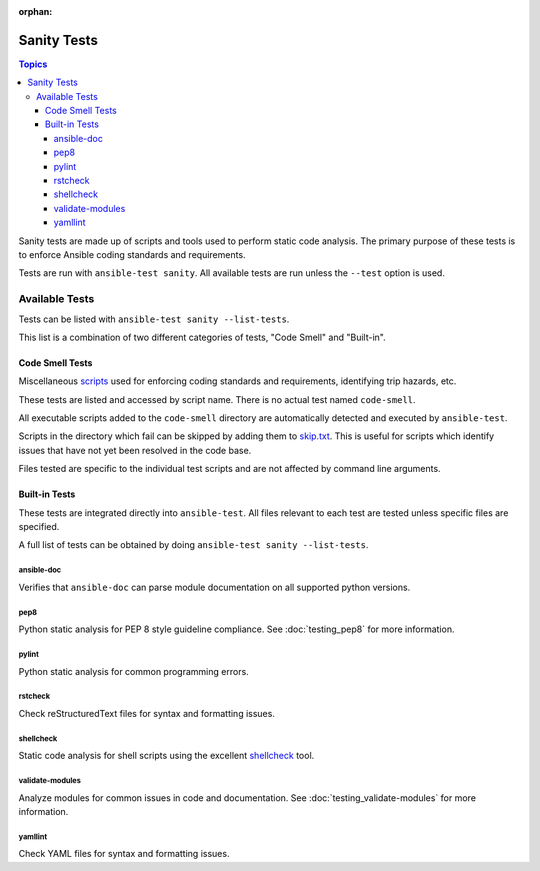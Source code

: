 :orphan:

************
Sanity Tests
************

.. contents:: Topics

Sanity tests are made up of scripts and tools used to perform static code analysis.
The primary purpose of these tests is to enforce Ansible coding standards and requirements.

Tests are run with ``ansible-test sanity``.
All available tests are run unless the ``--test`` option is used.

Available Tests
===============

Tests can be listed with ``ansible-test sanity --list-tests``.

This list is a combination of two different categories of tests, "Code Smell" and "Built-in".

Code Smell Tests
----------------

Miscellaneous `scripts <https://github.com/ansible/ansible/tree/devel/test/sanity/code-smell/>`_ used for enforcing coding standards and requirements, identifying trip hazards, etc.

These tests are listed and accessed by script name. There is no actual test named ``code-smell``.

All executable scripts added to the ``code-smell`` directory are automatically detected and executed by ``ansible-test``.

Scripts in the directory which fail can be skipped by adding them to `skip.txt <https://github.com/ansible/ansible/blob/devel/test/sanity/code-smell/skip.txt>`_.
This is useful for scripts which identify issues that have not yet been resolved in the code base.

Files tested are specific to the individual test scripts and are not affected by command line arguments.

Built-in Tests
--------------

These tests are integrated directly into ``ansible-test``.
All files relevant to each test are tested unless specific files are specified.

A full list of tests can be obtained by doing ``ansible-test sanity --list-tests``.

ansible-doc
~~~~~~~~~~~

Verifies that ``ansible-doc`` can parse module documentation on all supported python versions.

pep8
~~~~

Python static analysis for PEP 8 style guideline compliance. See :doc:`testing_pep8` for more information.

pylint
~~~~~~

Python static analysis for common programming errors.

rstcheck
~~~~~~~~

Check reStructuredText files for syntax and formatting issues.

shellcheck
~~~~~~~~~~

Static code analysis for shell scripts using the excellent `shellcheck <https://www.shellcheck.net/>`_ tool.

validate-modules
~~~~~~~~~~~~~~~~

Analyze modules for common issues in code and documentation. See :doc:`testing_validate-modules` for more information.

yamllint
~~~~~~~~

Check YAML files for syntax and formatting issues.


